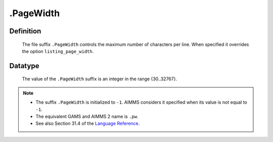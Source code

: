 .. _.PageWidth:

.PageWidth
==========

Definition
----------

    The file suffix ``.PageWidth`` controls the maximum number of characters
    per line. When specified it overrides the option ``listing_page_width``.

Datatype
--------

    The value of the ``.PageWidth`` suffix is an integer in the range
    {30..32767}.

.. note::

    -  The suffix ``.PageWidth`` is initialized to ``-1``. AIMMS considers
       it specified when its value is not equal to ``-1``.

    -  The equivalent GAMS and AIMMS 2 name is ``.pw``.

    -  See also Section 31.4 of the `Language Reference <https://documentation.aimms.com/_downloads/AIMMS_ref.pdf>`__.
